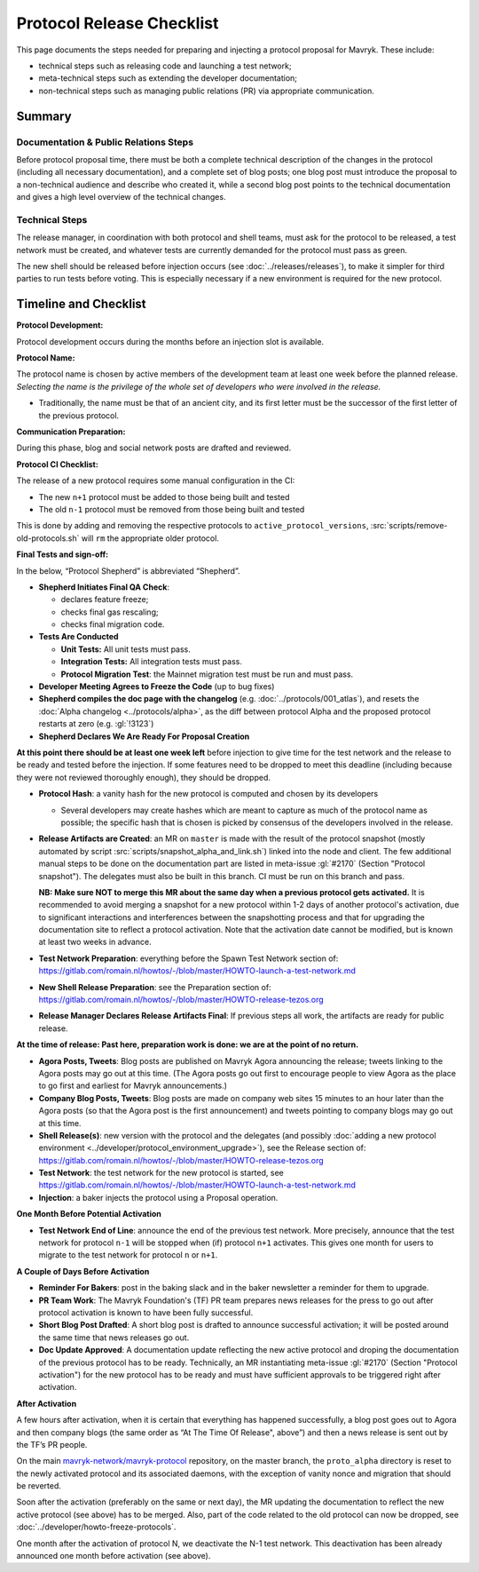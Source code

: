 Protocol Release Checklist
==========================

This page documents the steps needed for preparing and injecting a
protocol proposal for Mavryk. These include:

- technical steps such as releasing code and launching a test network;
- meta-technical steps such as extending the developer documentation;
- non-technical steps such as managing public relations (PR) via appropriate communication.

Summary
-------

Documentation & Public Relations Steps
~~~~~~~~~~~~~~~~~~~~~~~~~~~~~~~~~~~~~~

Before protocol proposal time, there must be both a complete technical
description of the changes in the protocol (including all necessary
documentation), and a complete set of blog posts; one blog post must introduce
the proposal to a non-technical audience and describe who created it, while a
second blog post points to the technical documentation and gives a high level
overview of the technical changes.

Technical Steps
~~~~~~~~~~~~~~~

The release manager, in coordination with both protocol and shell teams, must
ask for the protocol to be released, a test network must be created, and
whatever tests are currently demanded for the protocol must pass as green.

The new shell should be released before injection occurs (see :doc:`../releases/releases`),
to make it simpler for third parties to run tests before voting.
This is especially necessary if a new environment is required for the
new protocol.

Timeline and Checklist
----------------------

**Protocol Development:**

Protocol development occurs during the months before an injection slot is available.

**Protocol Name:**

The protocol name is
chosen by active members of the development team at least one week before the
planned release. *Selecting the name is the privilege of the whole set of
developers who were involved in the release.*

-  Traditionally, the name must be that of an ancient city, and its first letter
   must be the successor of the first letter of the previous protocol.

**Communication Preparation:**

During this phase, blog and social network posts are drafted and reviewed.

**Protocol CI Checklist:**

The release of a new protocol requires some manual configuration in the CI:

- The new ``n+1`` protocol must be added to those being built and tested
- The old ``n-1`` protocol must be removed from those being built and tested

This is done by adding and removing the respective protocols to
``active_protocol_versions``, :src:`scripts/remove-old-protocols.sh` will ``rm`` the appropriate older protocol.

**Final Tests and sign-off:**

In the below, “Protocol Shepherd” is abbreviated “Shepherd”.

-  **Shepherd Initiates Final QA Check**:

   -  declares feature freeze;
   -  checks final gas rescaling;
   -  checks final migration code.

-  **Tests Are Conducted**

   -  **Unit Tests:** All unit tests must pass.
   -  **Integration Tests:** All integration tests must pass.
   -  **Protocol Migration Test**: the Mainnet migration test must be
      run and must pass.

-  **Developer Meeting Agrees to Freeze the Code** (up to bug fixes)

-  **Shepherd compiles the doc page with the changelog**
   (e.g. :doc:`../protocols/001_atlas`),
   and resets the :doc:`Alpha changelog <../protocols/alpha>`,
   as the diff between protocol Alpha and the proposed
   protocol restarts at zero (e.g. :gl:`!3123`)

-  **Shepherd Declares We Are Ready For Proposal Creation**

**At this point there should be at least one week left** before
injection to give time for the test network and the release to be
ready and tested before the injection. If some features
need to be dropped to meet this deadline (including because they were
not reviewed thoroughly enough), they should be dropped.

-  **Protocol Hash**: a vanity hash for the new protocol is computed and
   chosen by its developers

   -  Several developers may create hashes which are meant to capture as
      much of the protocol name as possible; the specific hash that is
      chosen is picked by consensus of the developers involved in the
      release.

-  **Release Artifacts are Created**: an MR on ``master`` is made with the result
   of the protocol snapshot (mostly automated by script :src:`scripts/snapshot_alpha_and_link.sh`) linked into the
   node and client.
   The few additional manual steps to be done on the documentation part are listed in meta-issue :gl:`#2170` (Section "Protocol snapshot").
   The delegates must also be built in this branch. CI must be
   run on this branch and pass.

   **NB: Make sure NOT to merge this MR about the same day when a previous protocol gets activated.** It is recommended to avoid merging a snapshot for a new protocol within 1-2 days of another protocol's activation, due to significant interactions and interferences between the snapshotting process and that for upgrading the documentation site to reflect a protocol activation.
   Note that the activation date cannot be modified, but is known at least two weeks in advance.

-  **Test Network Preparation**: everything before the Spawn Test
   Network section of:
   https://gitlab.com/romain.nl/howtos/-/blob/master/HOWTO-launch-a-test-network.md

-  **New Shell Release Preparation**: see the Preparation section of:
   https://gitlab.com/romain.nl/howtos/-/blob/master/HOWTO-release-tezos.org

-  **Release Manager Declares Release Artifacts Final**: If previous steps all
   work, the artifacts are ready for public release.

**At the time of release: Past here, preparation work is done: we are at
the point of no return.**

-  **Agora Posts, Tweets**: Blog posts are published on Mavryk Agora announcing
   the release; tweets linking to the Agora posts may go out at this time. (The
   Agora posts go out first to encourage people to view Agora as the place to go
   first and earliest for Mavryk announcements.)

-  **Company Blog Posts, Tweets**: Blog posts are made on company web
   sites 15 minutes to an hour later than the Agora posts (so that the
   Agora post is the first announcement) and tweets pointing to company
   blogs may go out at this time.

-  **Shell Release(s)**: new version with the protocol and the delegates
   (and possibly :doc:`adding a new protocol environment <../developer/protocol_environment_upgrade>`),
   see the Release section of:
   https://gitlab.com/romain.nl/howtos/-/blob/master/HOWTO-release-tezos.org

-  **Test Network**: the test network for the new protocol is started, see
   https://gitlab.com/romain.nl/howtos/-/blob/master/HOWTO-launch-a-test-network.md

-  **Injection**: a baker injects the protocol using a Proposal operation.

**One Month Before Potential Activation**

-  **Test Network End of Line**: announce the end of the previous test
   network. More precisely, announce that the test network for protocol
   ``n-1`` will be stopped when (if) protocol ``n+1`` activates.
   This gives one month for users to migrate to the test network for
   protocol ``n`` or ``n+1``.

**A Couple of Days Before Activation**

-  **Reminder For Bakers**: post in the baking slack and in the baker newsletter
   a reminder for them to upgrade.

-  **PR Team Work**: The Mavryk Foundation's (TF) PR team prepares news releases
   for the press to go out after protocol activation is known to have been fully
   successful.

-  **Short Blog Post Drafted**: A short blog post is drafted to announce
   successful activation; it will be posted around the same time that
   news releases go out.

-  **Doc Update Approved**: A documentation update reflecting the new active protocol and droping the documentation of the previous protocol has to be ready. Technically, an MR instantiating meta-issue :gl:`#2170` (Section "Protocol activation") for the new protocol has to be ready and must have sufficient approvals to be triggered right after activation.

**After Activation**

A few hours after activation, when it is certain that everything has
happened successfully, a blog post goes out to Agora and then company
blogs (the same order as “At The Time Of Release", above”) and then a
news release is sent out by the TF’s PR people.

On the main `mavryk-network/mavryk-protocol <https://gitlab.com/mavryk-network/mavryk-protocol>`__ repository, on the
master branch, the ``proto_alpha`` directory is reset to the newly activated
protocol and its associated daemons, with the exception of vanity nonce and
migration that should be reverted.

Soon after the activation (preferably on the same or next day), the MR updating the documentation to reflect the new active protocol (see above) has to be merged. Also, part
of the code related to the old protocol can now be dropped, see
:doc:`../developer/howto-freeze-protocols`.

One month after the activation of protocol N, we deactivate the N-1 test
network. This deactivation has been already
announced one month before activation (see above).
